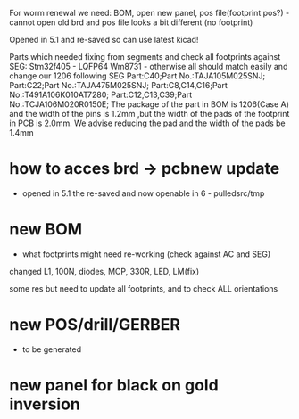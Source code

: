 For worm renewal we need: BOM, open new panel, pos file(footprint pos?) - cannot open old brd and pos file looks a bit different (no footprint)

Opened in 5.1 and re-saved so can use latest kicad!


Parts which needed fixing from segments and check all footprints against SEG:
Stm32f405 - LQFP64
Wm8731 - otherwise all should match easily and change our 1206 following SEG
Part:C40;Part No.:TAJA105M025SNJ;
Part:C22;Part No.:TAJA475M025SNJ;
Part:C8,C14,C16;Part No.:T491A106K010AT7280;
Part:C12,C13,C39;Part No.:TCJA106M020R0150E;
The package of the  part in BOM is 1206(Case A)  and the width of the pins is 1.2mm ,but the width of the pads of the footprint in PCB is 2.0mm. We advise reducing the pad and the width of the pads be 1.4mm


* how to acces brd -> pcbnew update

- opened in 5.1 the re-saved and now openable in 6 - pulledsrc/tmp

* new BOM 

- what footprints might need re-working (check against AC and SEG)

changed L1, 100N, diodes, MCP, 330R, LED, LM(fix)


some res but need to update all footprints, and to check ALL orientations

* new POS/drill/GERBER

- to be generated

* new panel for black on gold inversion
